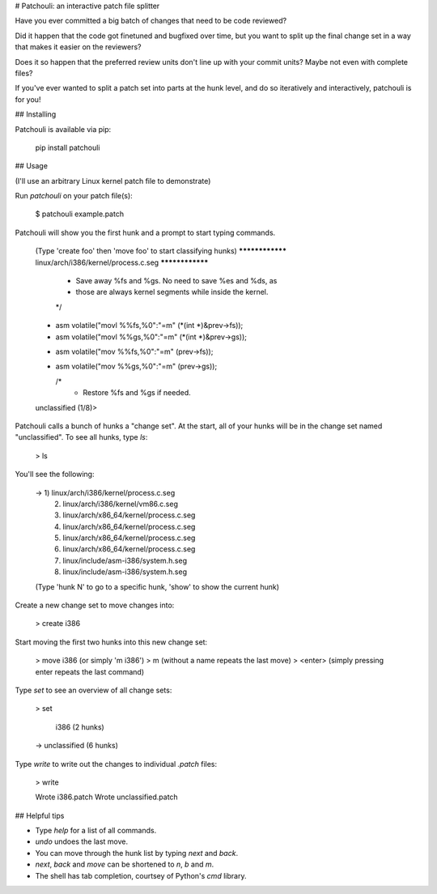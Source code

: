 # Patchouli: an interactive patch file splitter

Have you ever committed a big batch of changes that need to be code reviewed?

Did it happen that the code got finetuned and bugfixed over time, but you want
to split up the final change set in a way that makes it easier on the reviewers?

Does it so happen that the preferred review units don't line up with your commit
units? Maybe not even with complete files?

If you've ever wanted to split a patch set into parts at the hunk level, and do
so iteratively and interactively, patchouli is for you!

## Installing

Patchouli is available via pip:

    pip install patchouli

## Usage

(I'll use an arbitrary Linux kernel patch file to demonstrate)

Run `patchouli` on your patch file(s):

    $ patchouli example.patch

Patchouli will show you the first hunk and a prompt to start typing commands.

    (Type 'create foo' then 'move foo' to start classifying hunks)
    **************** linux/arch/i386/kernel/process.c.seg ****************
        * Save away %fs and %gs. No need to save %es and %ds, as
        * those are always kernel segments while inside the kernel.
        */
    -	asm volatile("movl %%fs,%0":"=m" (*(int *)&prev->fs));
    -	asm volatile("movl %%gs,%0":"=m" (*(int *)&prev->gs));
    +	asm volatile("mov %%fs,%0":"=m" (prev->fs));
    +	asm volatile("mov %%gs,%0":"=m" (prev->gs));

        /*
         * Restore %fs and %gs if needed.
    unclassified (1/8)>

Patchouli calls a bunch of hunks a "change set". At the start, all of your hunks
will be in the change set named "unclassified". To see all hunks, type `ls`:

    > ls

You'll see the following:

    ->   1) linux/arch/i386/kernel/process.c.seg
         2) linux/arch/i386/kernel/vm86.c.seg
         3) linux/arch/x86_64/kernel/process.c.seg
         4) linux/arch/x86_64/kernel/process.c.seg
         5) linux/arch/x86_64/kernel/process.c.seg
         6) linux/arch/x86_64/kernel/process.c.seg
         7) linux/include/asm-i386/system.h.seg
         8) linux/include/asm-i386/system.h.seg
    (Type 'hunk N' to go to a specific hunk, 'show' to show the current hunk)

Create a new change set to move changes into:

    > create i386

Start moving the first two hunks into this new change set:

    > move i386   (or simply 'm i386')
    > m           (without a name repeats the last move)
    > <enter>     (simply pressing enter repeats the last command)

Type `set` to see an overview of all change sets:

    > set

       i386 (2 hunks)
    -> unclassified (6 hunks)

Type `write` to write out the changes to individual `.patch` files:

    > write

    Wrote i386.patch
    Wrote unclassified.patch

## Helpful tips

* Type `help` for a list of all commands.
* `undo` undoes the last move.
* You can move through the hunk list by typing `next` and `back`.
* `next`, `back` and `move` can be shortened to `n`, `b` and `m`.
* The shell has tab completion, courtsey of Python's `cmd` library.



